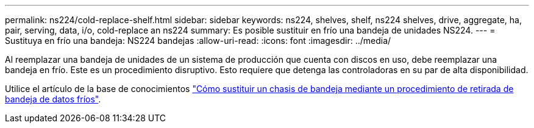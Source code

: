 ---
permalink: ns224/cold-replace-shelf.html 
sidebar: sidebar 
keywords: ns224, shelves, shelf, ns224 shelves, drive, aggregate, ha, pair, serving, data, i/o, cold-replace an ns224 
summary: Es posible sustituir en frío una bandeja de unidades NS224. 
---
= Sustituya en frío una bandeja: NS224 bandejas
:allow-uri-read: 
:icons: font
:imagesdir: ../media/


[role="lead"]
Al reemplazar una bandeja de unidades de un sistema de producción que cuenta con discos en uso, debe reemplazar una bandeja en frío. Este es un procedimiento disruptivo. Esto requiere que detenga las controladoras en su par de alta disponibilidad.

Utilice el artículo de la base de conocimientos https://kb.netapp.com/onprem/ontap/hardware/How_to_replace_a_shelf_chassis_using_a_cold_shelf_removal_procedure["Cómo sustituir un chasis de bandeja mediante un procedimiento de retirada de bandeja de datos fríos"].
